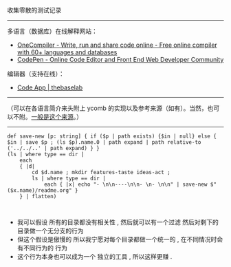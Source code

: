 
收集零散的测试记录

-----

多语言（数据库）在线解释网站：

- [[https://onecompiler.com/][OneCompiler - Write, run and share code online - Free online compiler with 60+ languages and databases]]
- [[https://codepen.io][CodePen - Online Code Editor and Front End Web Developer Community]]

编辑器（支持在线）：

- [[https://thebaselab.com/code][Code App | thebaselab]]


-----

（可以在各语言简介来头附上 ycomb 的实现以及参考来源（如有）。当然，也可以不附。[[https://rosettacode.org/wiki/Y_combinator][一般是这个来源]]。）

-----

#+BEGIN_SRC nushell
def save-new [p: string] { if ($p | path exists) {$in | null} else { $in | save $p ; (ls $p).name.0 | path expand | path relative-to ('../../..' | path expand) } }
(ls | where type == dir |
    each
    { |d|
        cd $d.name ; mkdir features-taste ideas-act ;
        ls | where type == dir |
            each { |x| echo "- \n\n----\n\n- \n- \n\n" | save-new $"($x.name)/readme.org" }
    } | flatten)


#+END_SRC

- 我可以假设 所有的目录都没有相关性 , 然后就可以有一个过滤 然后对剩下的目录做一个无分支的行为
- 但这个假设是傲慢的 所以我宁愿对每个目录都做一个统一的 , 在不同情况时会有不同行为的 行为
- 这个行为本身也可以成为一个 独立的工具 , 所以这样更赚 .


